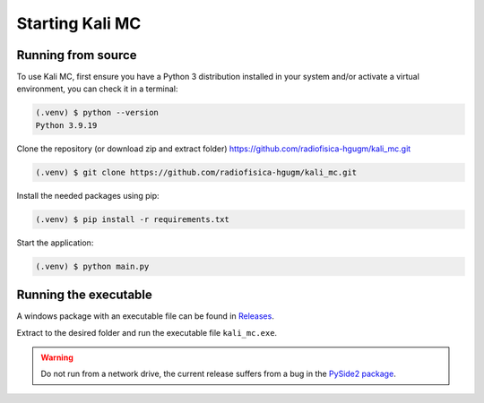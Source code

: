 Starting Kali MC
=====================

.. _installation:

Running from source
--------------------

To use Kali MC, first ensure you have a Python 3 distribution installed in your system and/or activate a virtual
environment, you can check it in a terminal:

.. code-block:: console

    (.venv) $ python --version
    Python 3.9.19

Clone the repository (or download zip and extract folder) `https://github.com/radiofisica-hgugm/kali_mc.git <https://github.com/radiofisica-hgugm/kali_mc.git>`_

.. code-block:: console

   (.venv) $ git clone https://github.com/radiofisica-hgugm/kali_mc.git

Install the needed packages using pip:

.. code-block:: console

   (.venv) $ pip install -r requirements.txt

Start the application:

.. code-block:: console

   (.venv) $ python main.py

Running the executable
----------------------

A windows package with an executable file can be found in `Releases <https://github.com/radiofisica-hgugm/kali_mc/releases>`_.

Extract to the desired folder and run the executable file ``kali_mc.exe``.

.. warning::

   Do not run from a network drive, the current release suffers from a bug in the `PySide2 package <https://bugreports.qt.io/browse/PYSIDE-1460>`_.

